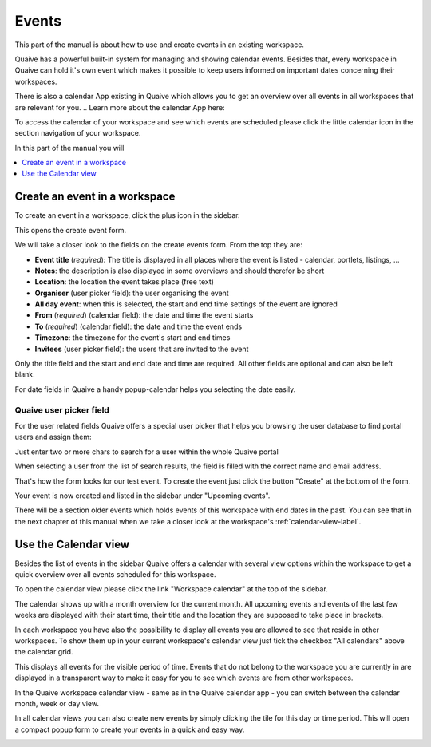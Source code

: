 .. _workspace-events-label:

Events
====================

This part of the manual is about how to use and create events in an existing workspace.

Quaive has a powerful built-in system for managing and showing calendar events.
Besides that, every workspace in Quaive can hold it's own event which makes it possible to keep users informed on important dates concerning their workspaces.

There is also a calendar App existing in Quaive which allows you to get an overview over all events in all workspaces that are relevant for you.
.. Learn more about the calendar App here:

To access the calendar of your workspace and see which events are scheduled please click the little calendar icon in the section navigation of your workspace.

.. image::  ../images/workspace-settings-sidebar.png

In this part of the manual you will

.. contents::
    :depth: 1
    :local:

-------------------------------
Create an event in a workspace
-------------------------------

To create an event in a workspace, click the plus icon in the sidebar.

.. image::  ../images/create-event-1.png

This opens the create event form.

.. image::  ../images/create-event-2.png

We will take a closer look to the fields on the create events form. From the top they are:

* **Event title** (*required*): The title is displayed in all places where the event is listed - calendar, portlets, listings, ...
* **Notes**: the description is also displayed in some overviews and should therefor be short
* **Location**: the location the event takes place (free text)
* **Organiser** (user picker field): the user organising the event
* **All day event**: when this is selected, the start and end time settings of the event are ignored
* **From** (*required*) (calendar field): the date and time the event starts
* **To** (*required*) (calendar field): the date and time the event ends
* **Timezone**: the timezone for the event's start and end times
* **Invitees** (user picker field): the users that are invited to the event

Only the title field and the start and end date and time are required. All other fields are optional and can also be left blank.

For date fields in Quaive a handy popup-calendar helps you selecting the date easily.

.. _quaive-user-picker-field-label:

Quaive user picker field
************************

For the user related fields Quaive offers a special user picker that helps you browsing the user database to find portal users and assign them:

.. image::  ../images/user-picker-1.png

Just enter two or more chars to search for a user within the whole Quaive portal

.. image::  ../images/user-picker-2.png

When selecting a user from the list of search results, the field is filled with the correct name and email address.

.. image::  ../images/user-picker-3.png

That's how the form looks for our test event. To create the event just click the button "Create" at the bottom of the form.

.. image::  ../images/create-event-3.png

Your event is now created and listed in the sidebar under "Upcoming events".

There will be a section older events which holds events of this workspace with end dates in the past. You can see that in the next chapter of this manual when we take a closer look at the workspace's :ref:`calendar-view-label`.

.. image::  ../images/create-event-4.png

.. _calendar-view-label:

-------------------------------
Use the Calendar view
-------------------------------

Besides the list of events in the sidebar Quaive offers a calendar with several view options within the workspace to get a quick overview over all events scheduled for this workspace.

To open the calendar view please click the link "Workspace calendar" at the top of the sidebar.

.. image::  ../images/events-calendar-1.png

The calendar shows up with a month overview for the current month.
All upcoming events and events of the last few weeks are displayed with their start time, their title and the location they are supposed to take place in brackets.

.. image::  ../images/events-calendar-2.png

In each workspace you have also the possibility to display all events you are allowed to see that reside in other workspaces.
To show them up in your current workspace's calendar view just tick the checkbox "All calendars" above the calendar grid.

.. image::  ../images/events-calendar-3.png

This displays all events for the visible period of time.
Events that do not belong to the workspace you are currently in are displayed in a transparent way to make it easy for you to see which events are from other workspaces.

.. image::  ../images/events-calendar-4.png

In the Quaive workspace calendar view - same as in the Quaive calendar app - you can switch between the calendar month, week or day view.

.. image::  ../images/events-calendar-6.png

.. image::  ../images/events-calendar-7.png

In all calendar views you can also create new events by simply clicking the tile for this day or time period.
This will open a compact popup form to create your events in a quick and easy way.

.. image::  ../images/events-calendar-5.png

